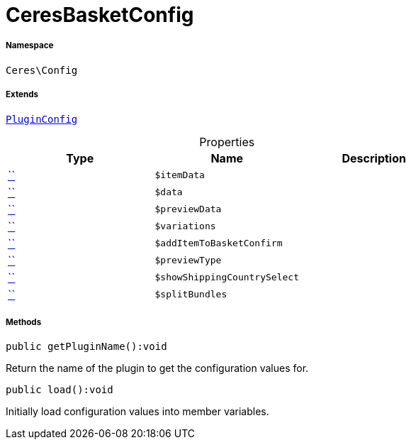 :table-caption!:
:example-caption!:
:source-highlighter: prettify
:sectids!:
[[ceres__ceresbasketconfig]]
= CeresBasketConfig





===== Namespace

`Ceres\Config`

===== Extends
xref:stable7@interface::Webshop.adoc#webshop_helpers_pluginconfig[`PluginConfig`]




.Properties
|===
|Type |Name |Description

|         xref:5.0.0@plugin-::.adoc#[``]
a|`$itemData`
||         xref:5.0.0@plugin-::.adoc#[``]
a|`$data`
||         xref:5.0.0@plugin-::.adoc#[``]
a|`$previewData`
||         xref:5.0.0@plugin-::.adoc#[``]
a|`$variations`
||         xref:5.0.0@plugin-::.adoc#[``]
a|`$addItemToBasketConfirm`
||         xref:5.0.0@plugin-::.adoc#[``]
a|`$previewType`
||         xref:5.0.0@plugin-::.adoc#[``]
a|`$showShippingCountrySelect`
||         xref:5.0.0@plugin-::.adoc#[``]
a|`$splitBundles`
|
|===


===== Methods

[source%nowrap, php]
[#getpluginname]
----

public getPluginName():void

----







Return the name of the plugin to get the configuration values for.

[source%nowrap, php]
[#load]
----

public load():void

----







Initially load configuration values into member variables.

